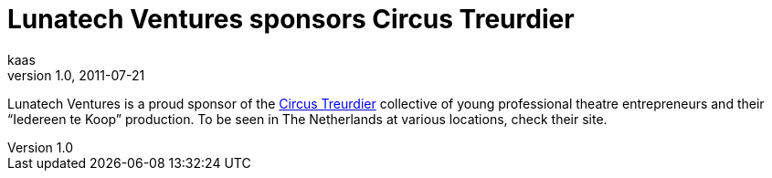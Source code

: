 = Lunatech Ventures sponsors Circus Treurdier
kaas
v1.0, 2011-07-21
:title: Lunatech Ventures sponsors Circus Treurdier
:tags: [ventures]

Lunatech Ventures is a proud sponsor of the
http://www.circustreurdier.nl/[Circus Treurdier] collective of young
professional theatre entrepreneurs and their “Iedereen te Koop”
production. To be seen in The Netherlands at various locations, check
their site. 
